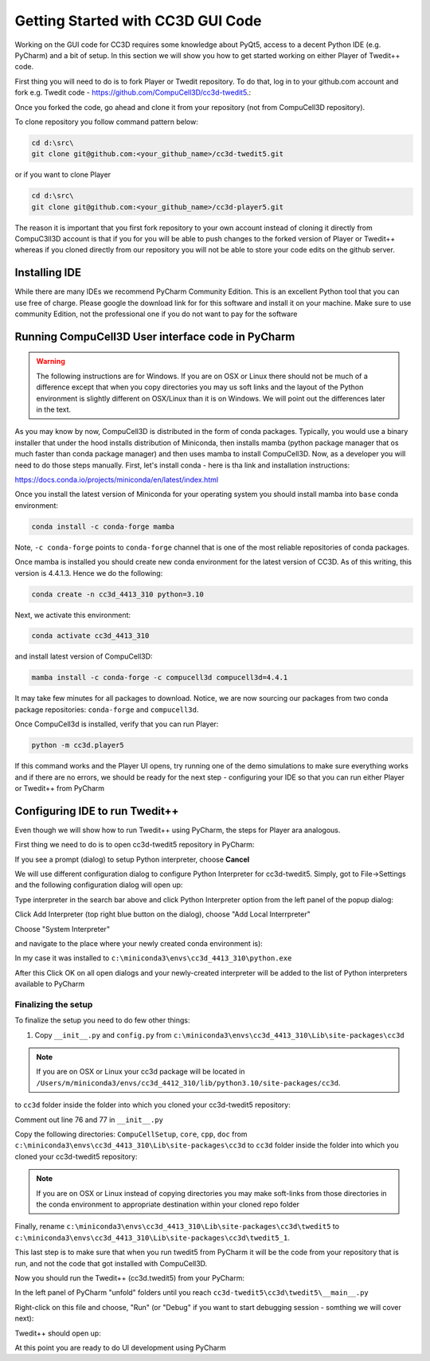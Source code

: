 Getting Started with CC3D GUI Code
=======================================

Working on the GUI code for CC3D requires some knowledge about PyQt5, access to a decent Python IDE (e.g. PyCharm) and a bit of setup. In this section we will show you how to get started working on either Player of Twedit++ code.

First thing you will need to do is to fork Player or Twedit repository. To do that, log in to your github.com account and fork e.g. Twedit code - https://github.com/CompuCell3D/cc3d-twedit5.:

|ui_development_001|

Once you forked the code, go ahead and clone it from your repository (not from CompuCell3D repository).

To clone repository you follow command pattern below:

.. code-block:: console

    cd d:\src\
    git clone git@github.com:<your_github_name>/cc3d-twedit5.git

or if you want to clone Player

.. code-block:: console

    cd d:\src\
    git clone git@github.com:<your_github_name>/cc3d-player5.git

The reason it is important that you first fork repository to your own account instead of cloning it directly from CompuC3ll3D account is that if you for you will be able to push changes to the forked version of Player or Twedit++ whereas if you cloned directly from our repository you will not be able to store your code edits on the github server.

Installing IDE
--------------

While there are many IDEs we recommend PyCharm Community Edition. This is an excellent Python tool that you can use free of charge. Please google the download link for for this software and install it on your machine. Make sure to use community Edition, not the professional one if you do not want to pay for the software

Running CompuCell3D User interface code in PyCharm
--------------------------------------------------
.. warning::

    The following instructions are for Windows. If you are on OSX or Linux there should not be much of a difference except that when you copy directories you may us soft links and the layout of the Python environment is slightly different on OSX/Linux than it is on Windows. We will point out the differences later in the text.

As you may know by now, CompuCell3D is distributed in the form of conda packages. Typically, you would use a binary installer that under the hood installs distribution of Miniconda, then installs mamba (python package manager that os much faster than conda package manager) and then uses
mamba to install CompuCell3D. Now, as a developer you will need to do those steps manually. First, let's install conda - here is tha link and installation instructions:

https://docs.conda.io/projects/miniconda/en/latest/index.html

Once you install the latest version of Miniconda for your operating system you should install mamba into ``base`` conda environment:

.. code-block:: console

    conda install -c conda-forge mamba

Note, ``-c conda-forge`` points to ``conda-forge`` channel that is one of the most reliable repositories of conda packages.

Once mamba is installed you should create new conda environment for the latest version of CC3D. As of this writing, this version is 4.4.1.3. Hence we do the following:

.. code-block:: console

    conda create -n cc3d_4413_310 python=3.10

Next, we activate this environment:

.. code-block:: console

    conda activate cc3d_4413_310

and install latest version of CompuCell3D:

.. code-block:: console

    mamba install -c conda-forge -c compucell3d compucell3d=4.4.1

It may take few minutes for all packages to download. Notice, we are now sourcing our packages from two conda package repositories: ``conda-forge`` and ``compucell3d``.

Once CompuCell3d is installed, verify that you can run Player:

.. code-block:: console

    python -m cc3d.player5

If this command works and the Player UI opens, try running one of the demo simulations to make sure everything works and if there are no errors, we should be ready for the next step - configuring your IDE so that you can run either Player or Twedit++ from PyCharm

Configuring IDE to run Twedit++
--------------------------------

Even though we will show how to run Twedit++ using PyCharm, the steps for Player ara analogous.

First thing we need to do is to open cc3d-twedit5 repository in PyCharm:


If you see a prompt (dialog) to setup Python interpreter, choose **Cancel**

|ui_development_002|

We will use different configuration dialog to configure Python Interpreter for cc3d-twedit5. Simply, got to File->Settings and the following configuration dialog will open up:

|ui_development_003|

Type interpreter in the search bar above and click Python Interpreter option from the left panel of the popup dialog:

|ui_development_004|

Click Add Interpreter (top right blue button on the dialog), choose "Add Local Interrpreter"

|ui_development_005|

Choose "System Interpreter"

|ui_development_006|

and navigate to the place where your newly created conda environment is):

|ui_development_007|


In my case it was installed to ``c:\miniconda3\envs\cc3d_4413_310\python.exe``


After this Click OK on all open dialogs and your newly-created interpreter will be added to the list of Python interpreters available to PyCharm

.. _running-ui-from-pycharm:

Finalizing the setup
~~~~~~~~~~~~~~~~~~~~

To finalize the setup you need to do few other things:

1. Copy ``__init__.py`` and ``config.py`` from  ``c:\miniconda3\envs\cc3d_4413_310\Lib\site-packages\cc3d``

.. note::

    If you are on OSX or Linux your cc3d package will be located in ``/Users/m/miniconda3/envs/cc3d_4412_310/lib/python3.10/site-packages/cc3d``.

to  ``cc3d`` folder inside the folder into which you cloned your  cc3d-twedit5 repository:

|ui_development_008|

Comment out line 76 and 77 in ``__init__.py``

|ui_development_009|

Copy the following directories: ``CompuCellSetup``, ``core``, ``cpp``, ``doc`` from ``c:\miniconda3\envs\cc3d_4413_310\Lib\site-packages\cc3d`` to
``cc3d`` folder inside the folder into which you cloned your  cc3d-twedit5 repository:

|ui_development_010|

.. note::

    If you are on OSX or Linux instead of copying directories you may make soft-links from those directories in the conda environment to appropriate destination within your cloned repo folder

Finally, rename ``c:\miniconda3\envs\cc3d_4413_310\Lib\site-packages\cc3d\twedit5`` to ``c:\miniconda3\envs\cc3d_4413_310\Lib\site-packages\cc3d\twedit5_1``.

This last step is to make sure that when you run twedit5 from PyCharm it will be the code from your repository that is run, and not the code that got installed with CompuCell3D.

Now you should run the Twedit++ (cc3d.twedit5) from your PyCharm:

In the left panel of PyCharm "unfold" folders until you reach ``cc3d-twedit5\cc3d\twedit5\__main__.py``

|ui_development_011|

Right-click on this file and choose, "Run" (or "Debug" if you want to start debugging session - somthing we will cover next):

|ui_development_012|

Twedit++ should open up:

|ui_development_013|

At this point you are ready to do UI development using PyCharm


.. |ui_development_001| image:: images/ui_development_001.png
   :width: 8.5in
   :height: 1.0in

.. |ui_development_002| image:: images/ui_development_002.png
   :width: 7.2in
   :height: 3.6in

.. |ui_development_003| image:: images/ui_development_003.png
   :width: 6.3in
   :height: 3.2in

.. |ui_development_004| image:: images/ui_development_004.png
   :width: 6.3in
   :height: 2.1in

.. |ui_development_005| image:: images/ui_development_005.png
   :width: 5.2in
   :height: 1.7in

.. |ui_development_006| image:: images/ui_development_006.png
   :width: 5.8in
   :height: 1.8in

.. |ui_development_007| image:: images/ui_development_007.png
   :width: 4.2in
   :height: 3.4in

.. |ui_development_008| image:: images/ui_development_008.png
   :width: 6.8in
   :height: 2.2in

.. |ui_development_009| image:: images/ui_development_009.png
   :width: 8.4in
   :height: 2.2in

.. |ui_development_010| image:: images/ui_development_010.png
   :width: 6.8in
   :height: 2.2in

.. |ui_development_011| image:: images/ui_development_011.png
   :width: 3.1in
   :height: 3.1in

.. |ui_development_012| image:: images/ui_development_012.png
   :width: 4.0in
   :height: 3.7in

.. |ui_development_013| image:: images/ui_development_013.png
   :width: 8.4in
   :height: 2.6in